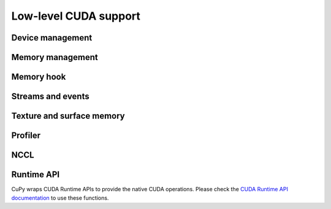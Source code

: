 Low-level CUDA support
======================

Device management
-----------------

.. autosummary::
   :toctree: generated/

   cupy.cuda.Device


Memory management
-----------------

.. autosummary::
   :toctree: generated/

   cupy.get_default_memory_pool
   cupy.get_default_pinned_memory_pool
   cupy.cuda.Memory
   cupy.cuda.MemoryAsync
   cupy.cuda.ManagedMemory
   cupy.cuda.UnownedMemory
   cupy.cuda.PinnedMemory
   cupy.cuda.MemoryPointer
   cupy.cuda.PinnedMemoryPointer
   cupy.cuda.malloc_managed
   cupy.cuda.malloc_async
   cupy.cuda.alloc
   cupy.cuda.alloc_pinned_memory
   cupy.cuda.get_allocator
   cupy.cuda.set_allocator
   cupy.cuda.using_allocator
   cupy.cuda.set_pinned_memory_allocator
   cupy.cuda.MemoryPool
   cupy.cuda.MemoryAsyncPool
   cupy.cuda.PinnedMemoryPool
   cupy.cuda.PythonFunctionAllocator
   cupy.cuda.CFunctionAllocator


Memory hook
-----------

.. autosummary::
   :toctree: generated/

   cupy.cuda.MemoryHook
   cupy.cuda.memory_hooks.DebugPrintHook
   cupy.cuda.memory_hooks.LineProfileHook


.. _stream_event_api:

Streams and events
------------------

.. autosummary::
   :toctree: generated/

   cupy.cuda.Stream
   cupy.cuda.ExternalStream
   cupy.cuda.get_current_stream
   cupy.cuda.Event
   cupy.cuda.get_elapsed_time


Texture and surface memory
--------------------------

.. autosummary::
   :toctree: generated/

   cupy.cuda.texture.ChannelFormatDescriptor
   cupy.cuda.texture.CUDAarray
   cupy.cuda.texture.ResourceDescriptor
   cupy.cuda.texture.TextureDescriptor
   cupy.cuda.texture.TextureObject
   cupy.cuda.texture.SurfaceObject
   cupy.cuda.texture.TextureReference


Profiler
--------

.. autosummary::
   :toctree: generated/

   cupy.cuda.profile
   cupy.cuda.profiler.initialize
   cupy.cuda.profiler.start
   cupy.cuda.profiler.stop
   cupy.cuda.nvtx.Mark
   cupy.cuda.nvtx.MarkC
   cupy.cuda.nvtx.RangePush
   cupy.cuda.nvtx.RangePushC
   cupy.cuda.nvtx.RangePop


NCCL
----

.. autosummary::
   :toctree: generated/

   cupy.cuda.nccl.NcclCommunicator
   cupy.cuda.nccl.get_build_version
   cupy.cuda.nccl.get_version
   cupy.cuda.nccl.get_unique_id
   cupy.cuda.nccl.groupStart
   cupy.cuda.nccl.groupEnd


.. _runtime_api:

Runtime API
-----------

CuPy wraps CUDA Runtime APIs to provide the native CUDA operations.
Please check the `CUDA Runtime API documentation <https://docs.nvidia.com/cuda/cuda-runtime-api/index.html>`_
to use these functions.

.. autosummary::
   :toctree: generated/

   cupy.cuda.runtime.driverGetVersion
   cupy.cuda.runtime.runtimeGetVersion
   cupy.cuda.runtime.getDevice
   cupy.cuda.runtime.getDeviceProperties
   cupy.cuda.runtime.deviceGetAttribute
   cupy.cuda.runtime.deviceGetByPCIBusId
   cupy.cuda.runtime.deviceGetPCIBusId
   cupy.cuda.runtime.deviceGetDefaultMemPool
   cupy.cuda.runtime.deviceGetMemPool
   cupy.cuda.runtime.deviceSetMemPool
   cupy.cuda.runtime.memPoolTrimTo
   cupy.cuda.runtime.getDeviceCount
   cupy.cuda.runtime.setDevice
   cupy.cuda.runtime.deviceSynchronize
   cupy.cuda.runtime.deviceCanAccessPeer
   cupy.cuda.runtime.deviceEnablePeerAccess
   cupy.cuda.runtime.deviceGetLimit
   cupy.cuda.runtime.deviceSetLimit
   cupy.cuda.runtime.malloc
   cupy.cuda.runtime.mallocManaged
   cupy.cuda.runtime.malloc3DArray
   cupy.cuda.runtime.mallocArray
   cupy.cuda.runtime.mallocAsync
   cupy.cuda.runtime.hostAlloc
   cupy.cuda.runtime.hostRegister
   cupy.cuda.runtime.hostUnregister
   cupy.cuda.runtime.free
   cupy.cuda.runtime.freeHost
   cupy.cuda.runtime.freeArray
   cupy.cuda.runtime.freeAsync
   cupy.cuda.runtime.memGetInfo
   cupy.cuda.runtime.memcpy
   cupy.cuda.runtime.memcpyAsync
   cupy.cuda.runtime.memcpyPeer
   cupy.cuda.runtime.memcpyPeerAsync
   cupy.cuda.runtime.memcpy2D
   cupy.cuda.runtime.memcpy2DAsync
   cupy.cuda.runtime.memcpy2DFromArray
   cupy.cuda.runtime.memcpy2DFromArrayAsync
   cupy.cuda.runtime.memcpy2DToArray
   cupy.cuda.runtime.memcpy2DToArrayAsync
   cupy.cuda.runtime.memcpy3D
   cupy.cuda.runtime.memcpy3DAsync
   cupy.cuda.runtime.memset
   cupy.cuda.runtime.memsetAsync
   cupy.cuda.runtime.memPrefetchAsync
   cupy.cuda.runtime.memAdvise
   cupy.cuda.runtime.pointerGetAttributes
   cupy.cuda.runtime.streamCreate
   cupy.cuda.runtime.streamCreateWithFlags
   cupy.cuda.runtime.streamDestroy
   cupy.cuda.runtime.streamSynchronize
   cupy.cuda.runtime.streamAddCallback
   cupy.cuda.runtime.streamQuery
   cupy.cuda.runtime.streamWaitEvent
   cupy.cuda.runtime.launchHostFunc
   cupy.cuda.runtime.eventCreate
   cupy.cuda.runtime.eventCreateWithFlags
   cupy.cuda.runtime.eventDestroy
   cupy.cuda.runtime.eventElapsedTime
   cupy.cuda.runtime.eventQuery
   cupy.cuda.runtime.eventRecord
   cupy.cuda.runtime.eventSynchronize
   cupy.cuda.runtime.ipcGetMemHandle
   cupy.cuda.runtime.ipcOpenMemHandle
   cupy.cuda.runtime.ipcCloseMemHandle
   cupy.cuda.runtime.ipcGetEventHandle
   cupy.cuda.runtime.ipcOpenEventHandle
